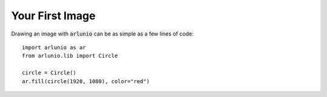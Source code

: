 .. _users_getting_started_first_image:

Your First Image
================

.. nbtutorial::

Drawing an image with :code:`arlunio` can be as simple as a few lines of
code::

   import arlunio as ar
   from arlunio.lib import Circle

   circle = Circle()
   ar.fill(circle(1920, 1080), color="red")

.. only:: html

   .. arlunio-image::

      import arlunio as ar
      from arlunio.lib import Circle

      circle = Circle()
      image = ar.fill(circle(1920, 1080), color="red")
